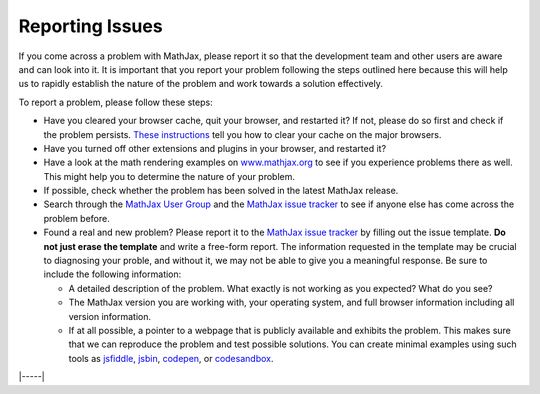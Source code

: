 .. _reporting-issues:

################
Reporting Issues
################

If you come across a problem with MathJax, please report it so that the
development team and other users are aware and can look into it. It is
important that you report your problem following the steps outlined here
because this will help us to rapidly establish the nature of the problem
and work towards a solution effectively.

To report a problem, please follow these steps:

-  Have you cleared your browser cache, quit your browser, and restarted
   it? If not, please do so first and check if the problem persists.
   `These instructions <http://www.wikihow.com/Clear-Your-Browser's-Cache>`__
   tell you how to clear your cache on the major browsers.
   
-  Have you turned off other extensions and plugins in your browser, and
   restarted it?
   
-  Have a look at the math rendering examples on
   `www.mathjax.org <https://www.mathjax.org>`__ to see if you experience
   problems there as well. This might help you to determine the nature
   of your problem.
   
-  If possible, check whether the problem has been solved in the latest
   MathJax release.
   
-  Search through the `MathJax User
   Group <https://groups.google.com/forum/#!forum/mathjax-users>`__ and the
   `MathJax issue tracker <https://github.com/mathjax/MathJax/issues>`__ to see if
   anyone else has come across the problem before.
   
-  Found a real and new problem? Please report it to the `MathJax issue
   tracker <https://github.com/mathjax/MathJax/issues>`__ by filling
   out the issue template.  **Do not just erase the template** and
   write a free-form report.  The information requested in the
   template may be crucial to diagnosing your proble, and without it,
   we may not be able to give you a meaningful response.  Be sure to
   include the following information:

   -  A detailed description of the problem. What exactly is not working
      as you expected? What do you see?
      
   -  The MathJax version you are working with, your operating system,
      and full browser information including all version information.
      
   -  If at all possible, a pointer to a webpage that is publicly
      available and exhibits the problem. This makes sure that we can
      reproduce the problem and test possible solutions.  You can
      create minimal examples using such tools as `jsfiddle
      <https://jsfiddle.net/>`__, `jsbin <https://jsbin.com>`__,
      `codepen <https://codepen.io>`__, or `codesandbox
      <https://codesandbox.io>`__.


|-----|
